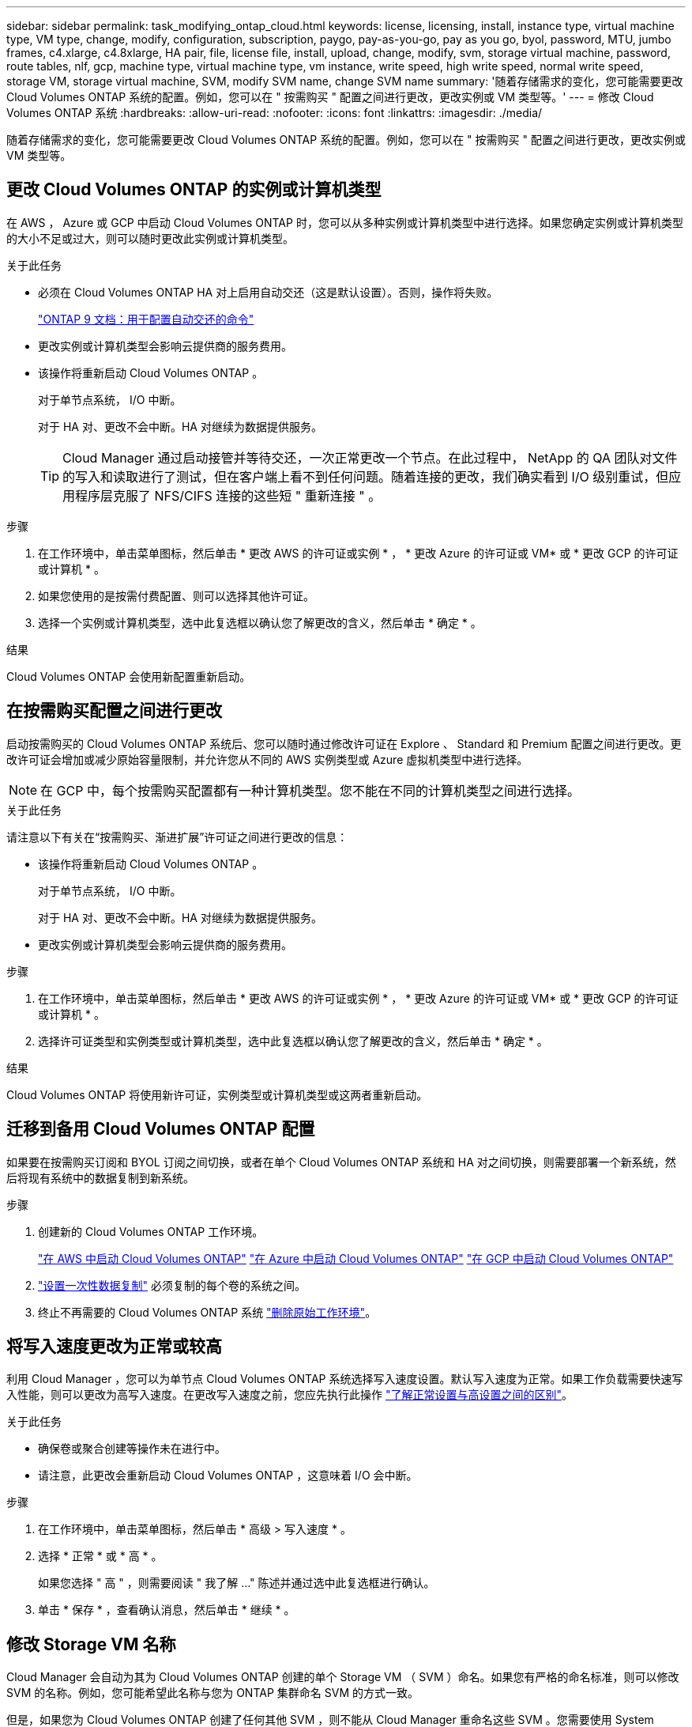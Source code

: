 ---
sidebar: sidebar 
permalink: task_modifying_ontap_cloud.html 
keywords: license, licensing, install, instance type, virtual machine type, VM type, change, modify, configuration, subscription, paygo, pay-as-you-go, pay as you go, byol, password, MTU, jumbo frames, c4.xlarge, c4.8xlarge, HA pair, file, license file, install, upload, change, modify, svm, storage virtual machine, password, route tables, nlf, gcp, machine type, virtual machine type, vm instance, write speed, high write speed, normal write speed, storage VM, storage virtual machine, SVM, modify SVM name, change SVM name 
summary: '随着存储需求的变化，您可能需要更改 Cloud Volumes ONTAP 系统的配置。例如，您可以在 " 按需购买 " 配置之间进行更改，更改实例或 VM 类型等。' 
---
= 修改 Cloud Volumes ONTAP 系统
:hardbreaks:
:allow-uri-read: 
:nofooter: 
:icons: font
:linkattrs: 
:imagesdir: ./media/


[role="lead"]
随着存储需求的变化，您可能需要更改 Cloud Volumes ONTAP 系统的配置。例如，您可以在 " 按需购买 " 配置之间进行更改，更改实例或 VM 类型等。



== 更改 Cloud Volumes ONTAP 的实例或计算机类型

在 AWS ， Azure 或 GCP 中启动 Cloud Volumes ONTAP 时，您可以从多种实例或计算机类型中进行选择。如果您确定实例或计算机类型的大小不足或过大，则可以随时更改此实例或计算机类型。

.关于此任务
* 必须在 Cloud Volumes ONTAP HA 对上启用自动交还（这是默认设置）。否则，操作将失败。
+
http://docs.netapp.com/ontap-9/topic/com.netapp.doc.dot-cm-hacg/GUID-3F50DE15-0D01-49A5-BEFD-D529713EC1FA.html["ONTAP 9 文档：用于配置自动交还的命令"^]

* 更改实例或计算机类型会影响云提供商的服务费用。
* 该操作将重新启动 Cloud Volumes ONTAP 。
+
对于单节点系统， I/O 中断。

+
对于 HA 对、更改不会中断。HA 对继续为数据提供服务。

+

TIP: Cloud Manager 通过启动接管并等待交还，一次正常更改一个节点。在此过程中， NetApp 的 QA 团队对文件的写入和读取进行了测试，但在客户端上看不到任何问题。随着连接的更改，我们确实看到 I/O 级别重试，但应用程序层克服了 NFS/CIFS 连接的这些短 " 重新连接 " 。



.步骤
. 在工作环境中，单击菜单图标，然后单击 * 更改 AWS 的许可证或实例 * ， * 更改 Azure 的许可证或 VM* 或 * 更改 GCP 的许可证或计算机 * 。
. 如果您使用的是按需付费配置、则可以选择其他许可证。
. 选择一个实例或计算机类型，选中此复选框以确认您了解更改的含义，然后单击 * 确定 * 。


.结果
Cloud Volumes ONTAP 会使用新配置重新启动。



== 在按需购买配置之间进行更改

启动按需购买的 Cloud Volumes ONTAP 系统后、您可以随时通过修改许可证在 Explore 、 Standard 和 Premium 配置之间进行更改。更改许可证会增加或减少原始容量限制，并允许您从不同的 AWS 实例类型或 Azure 虚拟机类型中进行选择。


NOTE: 在 GCP 中，每个按需购买配置都有一种计算机类型。您不能在不同的计算机类型之间进行选择。

.关于此任务
请注意以下有关在“按需购买、渐进扩展”许可证之间进行更改的信息：

* 该操作将重新启动 Cloud Volumes ONTAP 。
+
对于单节点系统， I/O 中断。

+
对于 HA 对、更改不会中断。HA 对继续为数据提供服务。

* 更改实例或计算机类型会影响云提供商的服务费用。


.步骤
. 在工作环境中，单击菜单图标，然后单击 * 更改 AWS 的许可证或实例 * ， * 更改 Azure 的许可证或 VM* 或 * 更改 GCP 的许可证或计算机 * 。
. 选择许可证类型和实例类型或计算机类型，选中此复选框以确认您了解更改的含义，然后单击 * 确定 * 。


.结果
Cloud Volumes ONTAP 将使用新许可证，实例类型或计算机类型或这两者重新启动。



== 迁移到备用 Cloud Volumes ONTAP 配置

如果要在按需购买订阅和 BYOL 订阅之间切换，或者在单个 Cloud Volumes ONTAP 系统和 HA 对之间切换，则需要部署一个新系统，然后将现有系统中的数据复制到新系统。

.步骤
. 创建新的 Cloud Volumes ONTAP 工作环境。
+
link:task_deploying_otc_aws.html["在 AWS 中启动 Cloud Volumes ONTAP"]
link:task_deploying_otc_azure.html["在 Azure 中启动 Cloud Volumes ONTAP"]
link:task_deploying_gcp.html["在 GCP 中启动 Cloud Volumes ONTAP"]

. link:task_replicating_data.html["设置一次性数据复制"] 必须复制的每个卷的系统之间。
. 终止不再需要的 Cloud Volumes ONTAP 系统 link:task_deleting_working_env.html["删除原始工作环境"]。




== 将写入速度更改为正常或较高

利用 Cloud Manager ，您可以为单节点 Cloud Volumes ONTAP 系统选择写入速度设置。默认写入速度为正常。如果工作负载需要快速写入性能，则可以更改为高写入速度。在更改写入速度之前，您应先执行此操作 link:task_planning_your_config.html#choosing-a-write-speed["了解正常设置与高设置之间的区别"]。

.关于此任务
* 确保卷或聚合创建等操作未在进行中。
* 请注意，此更改会重新启动 Cloud Volumes ONTAP ，这意味着 I/O 会中断。


.步骤
. 在工作环境中，单击菜单图标，然后单击 * 高级 > 写入速度 * 。
. 选择 * 正常 * 或 * 高 * 。
+
如果您选择 " 高 " ，则需要阅读 " 我了解 ..." 陈述并通过选中此复选框进行确认。

. 单击 * 保存 * ，查看确认消息，然后单击 * 继续 * 。




== 修改 Storage VM 名称

Cloud Manager 会自动为其为 Cloud Volumes ONTAP 创建的单个 Storage VM （ SVM ）命名。如果您有严格的命名标准，则可以修改 SVM 的名称。例如，您可能希望此名称与您为 ONTAP 集群命名 SVM 的方式一致。

但是，如果您为 Cloud Volumes ONTAP 创建了任何其他 SVM ，则不能从 Cloud Manager 重命名这些 SVM 。您需要使用 System Manager 或命令行界面直接从 Cloud Volumes ONTAP 执行此操作。

.步骤
. 在工作环境中，单击菜单图标，然后单击 * 信息 * 。
. 单击 Storage VM 名称右侧的编辑图标。
+
image:screenshot_svm.gif["屏幕抓图：显示 SVM 名称字段和必须单击以修改 SVM 名称的编辑图标。"]

. 在修改 SVM 名称对话框中，更改名称，然后单击 * 保存 * 。




== 更改 Cloud Volumes ONTAP 的密码

Cloud Volumes ONTAP 包括集群管理员帐户。如果需要，您可以从 Cloud Manager 更改此帐户的密码。


IMPORTANT: 不应通过 System Manager 或 CLI 更改管理员帐户的密码。该密码不会反映在 Cloud Manager 中。因此， Cloud Manager 无法正确监控实例。

.步骤
. 在工作环境中，单击菜单图标，然后单击 * 高级 > 设置密码 * 。
. 输入新密码两次，然后单击 * 保存 * 。
+
新密码必须不同于您使用的最后六个密码之一。





== 更改 c4.4xLarge 和 c4.8xLarge 实例的网络 MTU

默认情况下，当您在 AWS 中选择 c4.4xLarge 实例或 c4.8xLarge 实例时， Cloud Volumes ONTAP 配置为使用 9000 MTU （也称为巨型帧）。如果网络配置更适合，则可以将网络 MTU 更改为 1,500 字节。

.关于此任务
网络最大传输单元（ MTU ）为 9000 字节可为特定配置提供最高的网络吞吐量。

如果同一 VPC 中的客户端与 Cloud Volumes ONTAP 系统通信、并且其中一些或全部客户端也支持 9000 MTU 、则最好选择 9000 MTU 。如果流量离开 VPC 、则可能会出现数据包碎片，从而降低性能。

如果 VPC 以外的客户端或系统与 Cloud Volumes ONTAP 系统进行通信，则网络 MTU 为 1,500 字节是理想的选择。

.步骤
. 在工作环境中，单击菜单图标，然后单击 * 高级 > 网络利用率 * 。
. 选择 * 标准 * 或 * 巨型帧 * 。
. 单击 * 更改 * 。




== 更改多个 AWS AZs 中与 HA 对关联的路由表

您可以修改 AWS 路由表，其中包含指向 HA 对的浮动 IP 地址的路由。如果新的 NFS 或 CIFS 客户端需要访问 AWS 中的 HA 对，则可以执行此操作。

.步骤
. 在工作环境中，单击菜单图标，然后单击 * 信息 * 。
. 单击 * 路由表 * 。
. 修改选定路由表的列表，然后单击 * 保存 * 。


.结果
Cloud Manager 发送 AWS 请求以修改路由表。
